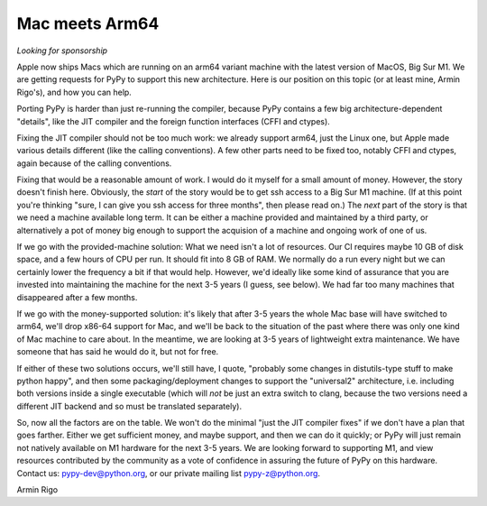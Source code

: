 Mac meets Arm64
===============

*Looking for sponsorship*

Apple now ships Macs which are running on an arm64 variant machine with the
latest version of MacOS, Big Sur M1.  We are getting requests for PyPy to
support this new architecture.  Here is our position on this topic (or at least
mine, Armin Rigo's), and how you can help.

Porting PyPy is harder than just re-running the compiler, because PyPy contains
a few big architecture-dependent "details", like the JIT compiler and the
foreign function interfaces (CFFI and ctypes).

Fixing the JIT compiler should not be too much work: we already support arm64,
just the Linux one, but Apple made various details different (like the calling
conventions).  A few other parts need to be fixed too, notably CFFI and ctypes,
again because of the calling conventions.

Fixing that would be a reasonable amount of work.  I would do it myself for a
small amount of money.  However, the story doesn't finish here.  Obviously, the
*start* of the story would be to get ssh access to a Big Sur M1 machine.  (If at
this point you're thinking "sure, I can give you ssh access for three months",
then please read on.)  The *next* part of the story is that we need a machine
available long term.  It can be either a machine provided and maintained by a
third party, or alternatively a pot of money big enough to support the
acquision of a machine and ongoing work of one of us.

If we go with the provided-machine solution:  What we need isn't a lot of
resources.  Our CI requires maybe 10 GB of disk space, and a few hours of CPU
per run.  It should fit into 8 GB of RAM.  We normally do a run every night but
we can certainly lower the frequency a bit if that would help.  However, we'd
ideally like some kind of assurance that you are invested into maintaining the
machine for the next 3-5 years (I guess, see below).  We had far too many
machines that disappeared after a few months.

If we go with the money-supported solution: it's likely that after 3-5 years
the whole Mac base will have switched to arm64, we'll drop x86-64 support for
Mac, and we'll be back to the situation of the past where there was only one
kind of Mac machine to care about.  In the meantime, we are looking at 3-5
years of lightweight extra maintenance.  We have someone that has said he would
do it, but not for free.

If either of these two solutions occurs, we'll still have, I quote, "probably
some changes in distutils-type stuff to make python happy", and then some
packaging/deployment changes to support the  "universal2" architecture, i.e.
including both versions inside a single executable (which will *not* be just an
extra switch to clang, because the two versions need a different JIT backend
and so must be translated separately).

So, now all the factors are on the table.  We won't do the minimal "just the
JIT compiler fixes" if we don't have a plan that goes farther.  Either we get
sufficient money, and maybe support, and then we can do it quickly; or PyPy
will just remain not natively available on M1 hardware for the next 3-5 years.
We are looking forward to supporting M1, and view resources contributed by
the community as a vote of confidence in assuring the future of PyPy on this
hardware.  Contact us: pypy-dev@python.org, or our private mailing
list pypy-z@python.org.


Armin Rigo
